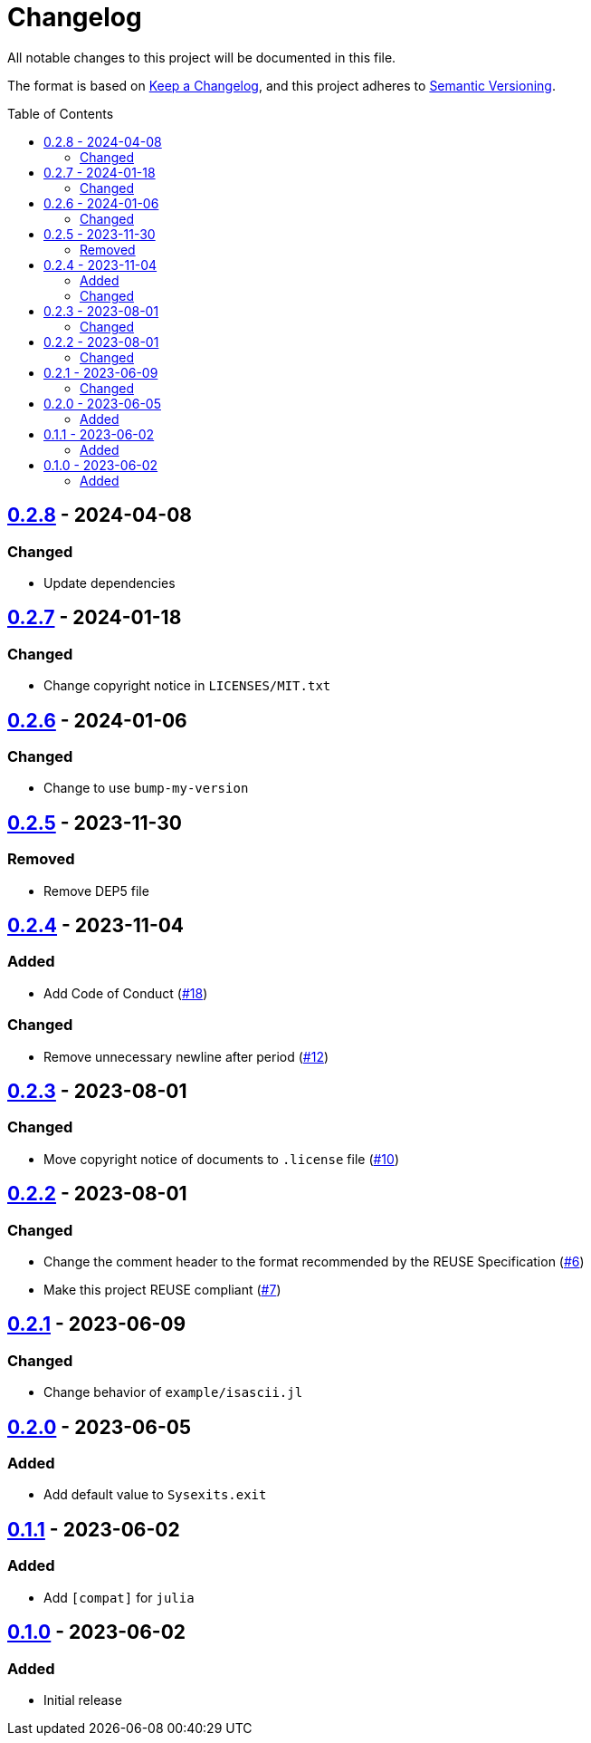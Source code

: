 // SPDX-FileCopyrightText: 2023 Shun Sakai
//
// SPDX-License-Identifier: Apache-2.0 OR MIT

= Changelog
:toc: preamble
:project-url: https://github.com/sorairolake/Sysexits.jl
:compare-url: {project-url}/compare
:issue-url: {project-url}/issues
:pull-request-url: {project-url}/pull

All notable changes to this project will be documented in this file.

The format is based on https://keepachangelog.com/[Keep a Changelog], and this
project adheres to https://semver.org/[Semantic Versioning].

== {compare-url}/v0.2.7\...v0.2.8[0.2.8] - 2024-04-08

=== Changed

* Update dependencies

== {compare-url}/v0.2.6\...v0.2.7[0.2.7] - 2024-01-18

=== Changed

* Change copyright notice in `LICENSES/MIT.txt`

== {compare-url}/v0.2.5\...v0.2.6[0.2.6] - 2024-01-06

=== Changed

* Change to use `bump-my-version`

== {compare-url}/v0.2.4\...v0.2.5[0.2.5] - 2023-11-30

=== Removed

* Remove DEP5 file

== {compare-url}/v0.2.3\...v0.2.4[0.2.4] - 2023-11-04

=== Added

* Add Code of Conduct ({pull-request-url}/18[#18])

=== Changed

* Remove unnecessary newline after period ({pull-request-url}/12[#12])

== {compare-url}/v0.2.2\...v0.2.3[0.2.3] - 2023-08-01

=== Changed

* Move copyright notice of documents to `.license` file
  ({pull-request-url}/10[#10])

== {compare-url}/v0.2.1\...v0.2.2[0.2.2] - 2023-08-01

=== Changed

* Change the comment header to the format recommended by the REUSE
  Specification ({pull-request-url}/6[#6])
* Make this project REUSE compliant ({pull-request-url}/7[#7])

== {compare-url}/v0.2.0\...v0.2.1[0.2.1] - 2023-06-09

=== Changed

* Change behavior of `example/isascii.jl`

== {compare-url}/v0.1.1\...v0.2.0[0.2.0] - 2023-06-05

=== Added

* Add default value to `Sysexits.exit`

== {compare-url}/v0.1.0\...v0.1.1[0.1.1] - 2023-06-02

=== Added

* Add `[compat]` for `julia`

== {project-url}/releases/tag/v0.1.0[0.1.0] - 2023-06-02

=== Added

* Initial release
